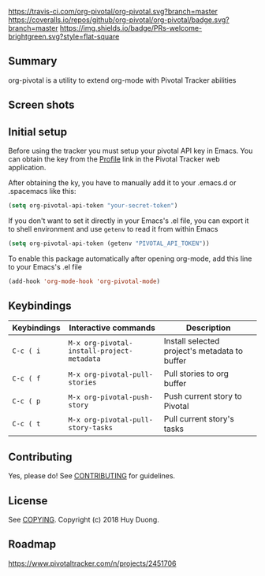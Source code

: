 [[https://melpa.org/#/org-pivotal][file:https://melpa.org/packages/org-pivotal-badge.svg]]
[[https://travis-ci.com/org-pivotal/org-pivotal][https://travis-ci.com/org-pivotal/org-pivotal.svg?branch=master]]
[[https://coveralls.io/github/org-pivotal/org-pivotal?branch=master][https://coveralls.io/repos/github/org-pivotal/org-pivotal/badge.svg?branch=master]]
[[https://www.gnu.org/licenses/gpl-3.0][https://img.shields.io/badge/License-GPL%20v3-blue.svg]]
[[http://hits.dwyl.io/org-pivotal/org-pivotal][http://hits.dwyl.io/org-pivotal/org-pivotal.svg]]
[[https://github.com/org-pivotal/org-pivotal/graphs/commit-activity][https://img.shields.io/badge/Maintained%3F-yes-green.svg]]
[[http://makeapullrequest.com][https://img.shields.io/badge/PRs-welcome-brightgreen.svg?style=flat-square]]

# org-pivotal
** Summary
:PROPERTIES:
:CUSTOM_ID: summary
:END:

org-pivotal is a utility to extend org-mode with Pivotal Tracker abilities

** Screen shots
:PROPERTIES:
:CUSTOM_ID: screen-shots
:END:

[[https://github.com/org-pivotal/org-pivotal.github.io/blob/master/assets/screen_shot.png]]

** Initial setup
:PROPERTIES:
:CUSTOM_ID: initial-setup
:END:
Before using the tracker you must setup your pivotal API key in Emacs. You can obtain the key from the [[https://www.pivotaltracker.com/profile][Profile]] link in the Pivotal Tracker web application.

After obtaining the ky, you have to manually add it to your .emacs.d or .spacemacs like this:

#+BEGIN_SRC emacs-lisp
(setq org-pivotal-api-token "your-secret-token")
#+END_SRC

If you don't want to set it directly in your Emacs's .el file, you can export it to shell environment and use =getenv= to read it from within Emacs

#+BEGIN_SRC emacs-lisp
(setq org-pivotal-api-token (getenv "PIVOTAL_API_TOKEN"))
#+END_SRC

To enable this package automatically after opening org-mode, add this line to your Emacs's .el file
#+BEGIN_SRC emacs-lisp
(add-hook 'org-mode-hook 'org-pivotal-mode)
#+END_SRC

** Keybindings
:PROPERTIES:
:CUSTOM_ID: usage
:END:
| Keybindings | Interactive commands                       | Description                                   |
|-------------+--------------------------------------------+-----------------------------------------------|
| ~C-c ( i~   | ~M-x org-pivotal-install-project-metadata~ | Install selected project's metadata to buffer |
| ~C-c ( f~   | ~M-x org-pivotal-pull-stories~             | Pull stories to org buffer                    |
| ~C-c ( p~   | ~M-x org-pivotal-push-story~               | Push current story to Pivotal                 |
| ~C-c ( t~   | ~M-x org-pivotal-pull-story-tasks~         | Pull current story's tasks                    |

** Contributing
:PROPERTIES:
:CUSTOM_ID: contributing
:END:

Yes, please do! See [[./CONTRIBUTING.md][CONTRIBUTING]] for guidelines.

** License
:PROPERTIES:
:CUSTOM_ID: license
:END:

See [[./COPYING][COPYING]]. Copyright (c) 2018 Huy Duong.

** Roadmap

   https://www.pivotaltracker.com/n/projects/2451706
